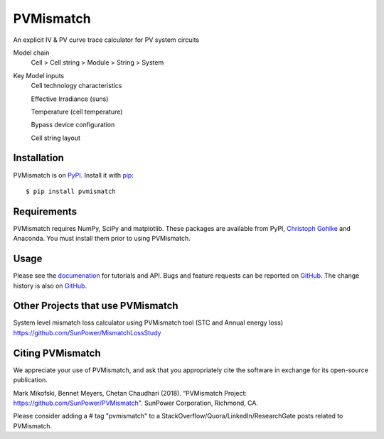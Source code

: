 PVMismatch
==========

An explicit IV & PV curve trace calculator for PV system circuits

Model chain 
    Cell > Cell string > Module > String > System
    
Key Model inputs 
    Cell technology characteristics 
    
    Effective Irradiance (suns) 
    
    Temperature (cell temperature)
    
    Bypass device configuration
    
    Cell string layout



|Build Status|

Installation
------------

PVMismatch is on `PyPI <https://pypi.python.org/pypi/pvmismatch>`__. Install it
with `pip <https://pip.pypa.io/en/stable/>`__:

::

    $ pip install pvmismatch

Requirements
------------

PVMismatch requires NumPy, SciPy and matplotlib. These packages are available
from PyPI, `Christoph Gohlke <http://www.lfd.uci.edu/~gohlke/pythonlibs/>`__
and Anaconda. You must install them prior to using PVMismatch.

Usage
-----

Please see the `documenation <http://sunpower.github.io/PVMismatch/>`__ for
tutorials and API. Bugs and feature requests can be reported on
`GitHub <https://github.com/SunPower/PVMismatch/issues>`__. The change
history is also on `GitHub <https://github.com/SunPower/releases/>`__.

.. |Build Status| image:: https://travis-ci.org/SunPower/PVMismatch.svg?branch=master
   :target: https://travis-ci.org/SunPower/PVMismatch


Other Projects that use PVMismatch
----------------------------------
System level mismatch loss calculator using PVMismatch tool (STC and Annual energy loss)
https://github.com/SunPower/MismatchLossStudy 

Citing PVMismatch
----------------------------------
We appreciate your use of PVMismatch, and ask that you appropriately cite the software in exchange for its open-source publication. 

Mark Mikofski, Bennet Meyers, Chetan Chaudhari (2018). “PVMismatch Project: https://github.com/SunPower/PVMismatch". SunPower Corporation, Richmond, CA.

Please consider adding a # tag "pvmismatch" to a StackOverflow/Quora/LinkedIn/ResearchGate posts related to PVMismatch. 

